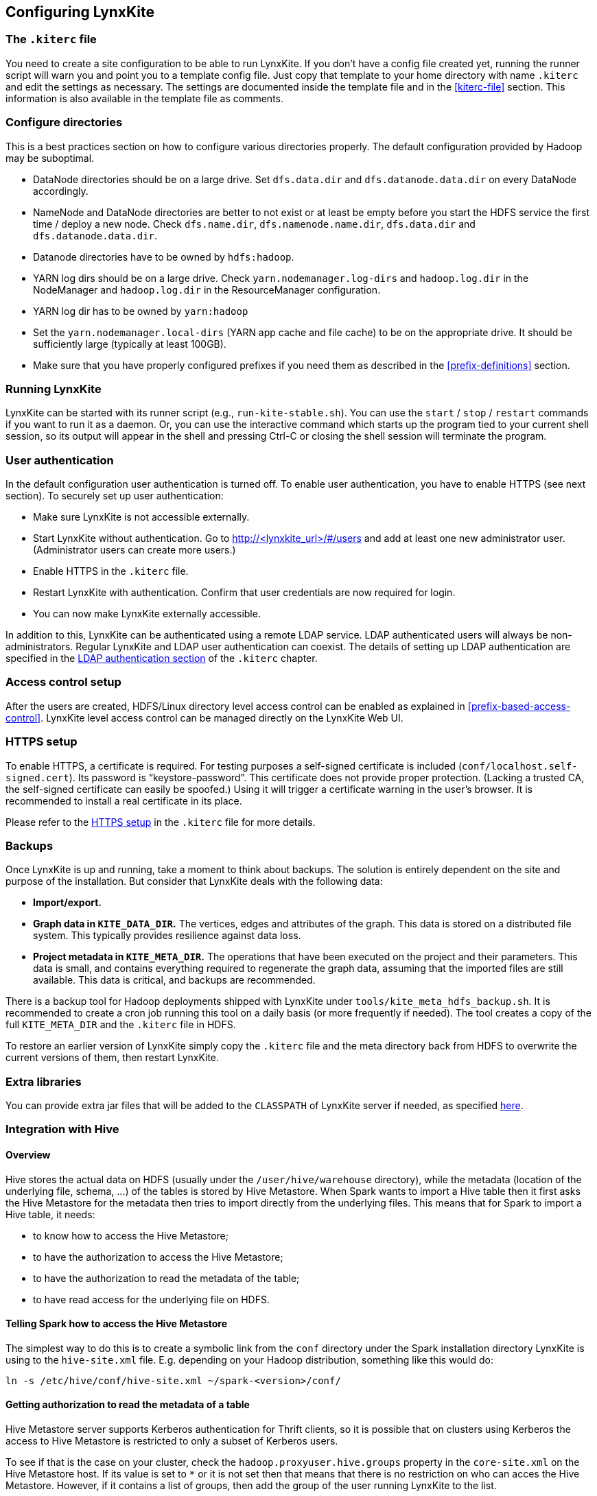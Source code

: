 ## Configuring LynxKite

### The `.kiterc` file

You need to create a site configuration to be able to run LynxKite. If you don’t have a config file
created yet, running the runner script will warn you and point you to a template config file. Just
copy that template to your home directory with name `.kiterc` and edit the settings as necessary.
The settings are documented inside the template file and in the <<kiterc-file>> section. This
information is also available in the template file as comments.

[[configure-directories]]
### Configure directories

This is a best practices section on how to configure various directories properly. The default
configuration provided by Hadoop may be suboptimal.

- DataNode directories should be on a large drive. Set `dfs.data.dir` and `dfs.datanode.data.dir`
  on every DataNode accordingly.
- NameNode and DataNode directories are better to not exist or at least be empty before you start
  the HDFS service the first time / deploy a new node. Check `dfs.name.dir`,
  `dfs.namenode.name.dir`, `dfs.data.dir` and `dfs.datanode.data.dir`.
- Datanode directories have to be owned by `hdfs:hadoop`.
- YARN log dirs should be on a large drive. Check `yarn.nodemanager.log-dirs` and `hadoop.log.dir`
  in the NodeManager and `hadoop.log.dir` in the ResourceManager configuration.
- YARN log dir has to be owned by `yarn:hadoop`
- Set the `yarn.nodemanager.local-dirs` (YARN app cache and file cache) to be on the appropriate
  drive. It should be sufficiently large (typically at least 100GB).
- Make sure that you have properly configured prefixes if you need them as described in the
  <<prefix-definitions>> section.

### Running LynxKite

LynxKite can be started with its runner script (e.g., `run-kite-stable.sh`). You can use the
`start` / `stop` / `restart` commands if you want to run it as a daemon. Or, you can use the
interactive command which starts up the program tied to your current shell session, so its output
will appear in the shell and pressing Ctrl-C or closing the shell session will terminate the
program.

### User authentication

In the default configuration user authentication is turned off. To enable user authentication,
you have to enable HTTPS (see next section). To securely set up user authentication:

- Make sure LynxKite is not accessible externally.
- Start LynxKite without authentication. Go to http://<lynxkite_url>/#/users and add at
  least one new administrator user. (Administrator users can create more users.)
- Enable HTTPS in the `.kiterc` file.
- Restart LynxKite with authentication. Confirm that user credentials are now required for login.
- You can now make LynxKite externally accessible.

In addition to this, LynxKite can be authenticated using a remote LDAP service. LDAP authenticated
users will always be non-administrators. Regular LynxKite and LDAP user authentication can coexist.
The details of setting up LDAP authentication are specified in the
<<ldap-authentication,LDAP authentication section>> of the `.kiterc` chapter.

### Access control setup

After the users are created, HDFS/Linux directory level access control can be enabled
as explained in <<prefix-based-access-control>>. LynxKite level access control can be managed
directly on the LynxKite Web UI.

### HTTPS setup

To enable HTTPS, a certificate is required. For testing purposes a self-signed certificate is
included (`conf/localhost.self-signed.cert`). Its password is “keystore-password”. This certificate does
not provide proper protection. (Lacking a trusted CA, the self-signed certificate can easily
be spoofed.) Using it will trigger a certificate warning in the user’s browser. It is recommended
to install a real certificate in its place.

Please refer to the <<kiterc-https,HTTPS setup>> in the `.kiterc` file for more details.

### Backups

Once LynxKite is up and running, take a moment to think about backups. The solution is entirely
dependent on the site and purpose of the installation. But consider that LynxKite deals with the
following data:

- *Import/export.*
- *Graph data in `KITE_DATA_DIR`.* The vertices, edges and attributes of the graph. This data
  is stored on a distributed file system. This typically provides resilience against data loss.
- *Project metadata in `KITE_META_DIR`.* The operations that have been executed on the project
  and their parameters. This data is small, and contains everything required to regenerate the
  graph data, assuming that the imported files are still available. This data is critical, and
  backups are recommended.

There is a backup tool for Hadoop deployments shipped with LynxKite under
`tools/kite_meta_hdfs_backup.sh`. It is recommended to create a cron job running this tool on
a daily basis (or more frequently if needed). The tool creates a copy of the full `KITE_META_DIR`
and the `.kiterc` file in HDFS.

To restore an earlier version of LynxKite simply copy the `.kiterc` file and the meta
directory back from HDFS to overwrite the current versions of them, then restart LynxKite.


### Extra libraries

You can provide extra jar files that will be added to the `CLASSPATH` of LynxKite server if needed,
as specified <<kiterc-extra-jars,here>>.

### Integration with Hive

#### Overview
Hive stores the actual data on HDFS (usually under the `/user/hive/warehouse` directory), while the
metadata (location of the underlying file, schema, ...) of the tables is stored by Hive Metastore.
When Spark wants to import a Hive table then it first asks the Hive Metastore for the metadata then
tries to import directly from the underlying files.
This means that for Spark to import a Hive table, it needs:

 - to know how to access the Hive Metastore;
 - to have the authorization to access the Hive Metastore;
 - to have the authorization to read the metadata of the table;
 - to have read access for the underlying file on HDFS.

#### Telling Spark how to access the Hive Metastore
The simplest way to do this is to create a symbolic link from the `conf` directory under the Spark
installation directory LynxKite is using to the `hive-site.xml` file.
E.g. depending on your Hadoop distribution, something like this would do:

```
ln -s /etc/hive/conf/hive-site.xml ~/spark-<version>/conf/
```

#### Getting authorization to read the metadata of a table
Hive Metastore server supports Kerberos authentication for Thrift clients, so it is possible that
on clusters using Kerberos the access to Hive Metastore is restricted to only a subset of Kerberos
users.

To see if that is the case on your cluster, check the `hadoop.proxyuser.hive.groups` property in
the `core-site.xml` on the Hive Metastore host. If its value is set to `*` or it is not set then
that means that there is no restriction on who can acces the Hive Metastore. However, if it
contains a list of groups, then add the group of the user running LynxKite to the list.

For Cloudera-specific details, see the Cloudera 5.6 documentation on
https://www.cloudera.com/documentation/enterprise/5-6-x/topics/cdh_sg_hive_metastore_security.html[
Hive Metastore Security].

If the impersonating concept is not clear from the above article, then the general idea is better
explained
https://hadoop.apache.org/docs/current/hadoop-project-dist/hadoop-common/Superusers.html[here].

#### Getting authorization to read the metadata of given table
Hive offers 3 https://cwiki.apache.org/confluence/display/Hive/LanguageManual+Authorization[
authorization options].

- https://cwiki.apache.org/confluence/display/Hive/Storage+Based+Authorization+in+the+Metastore+Server[
Storage Based Authorization in the Metastore Server]: this means that the user has the same access
right for the metadata as he has for the underlying data on HDFS.


- https://cwiki.apache.org/confluence/display/Hive/SQL+Standard+Based+Hive+Authorization[SQL
 Standards Based Authorization]: Like in a MySQL database you add privileges to users.


- https://cwiki.apache.org/confluence/display/Hive/Hive+Default+Authorization+-+Legacy+Mode[
Default Hive Authorization (Legacy Mode)]: Uses roles to group grants. These roles then can be
assigned to users, groups or to other roles.


#### Getting authorization to read the underlying file on HDFS
Please consult with the owner of the cluster to give you read access for all the corresponding files.

#### Known issues

.If in the imported table the values of some columns become all nulls.
Hive is case insensitive when it comes to table names and column names. Because of this, Hive
Metastore stores the column names in all lower case.
But Parquet files and ORC are case preserving.
This can result in a situation where a column name is stored in all lower-case in Hive Metastore
but the same column name in the underlying files is stored using upper-case letters. Spark imports
data directly from the underlying files but uses the column names stored in Hive Metastore to look
for the columns it needs to import.
Thus if the underlying files have a column name containing upper-case letters then Spark tries to
import data from a non-existing column (since the column name is written differently in the
underlying files than in Hive Metastore) and this results in columns with all `nulls`.

One exception is the partitioner column - since the partitioner is part of the HDFS path, Hive
Metastore is forced to store it in a case preserving manner.
So if you can change the schema of the underlying files without causing problem then that is the
fix. If not, then create new tables whose underlying files' column names are all in lower
case. For example, the following query can be used:
`CREATE TABLE <new_table> AS SELECT * FROM <old table>`.

### Integrating with High Availability mode HDFS

LynxKite is compatible with HDFS running in High Availability mode. In this case the HDFS prefixes
i.e. the `KITE_DATA_DIR` variable in <<kiterc-file>> and the <<prefix-definitions>> need to use the
appropriate name service defined in the `hdfs-site.xml` configuration file of Hadoop (e.g.
`hdfs://nameservice1/user/my_user/my_dir`). Make sure that the file is available in the
`YARN_CONF_DIR`. Please refer to the related
https://hadoop.apache.org/docs/stable/hadoop-project-dist/hadoop-hdfs/HDFSHighAvailabilityWithNFS.html[Hadoop documentation]
for more details.
